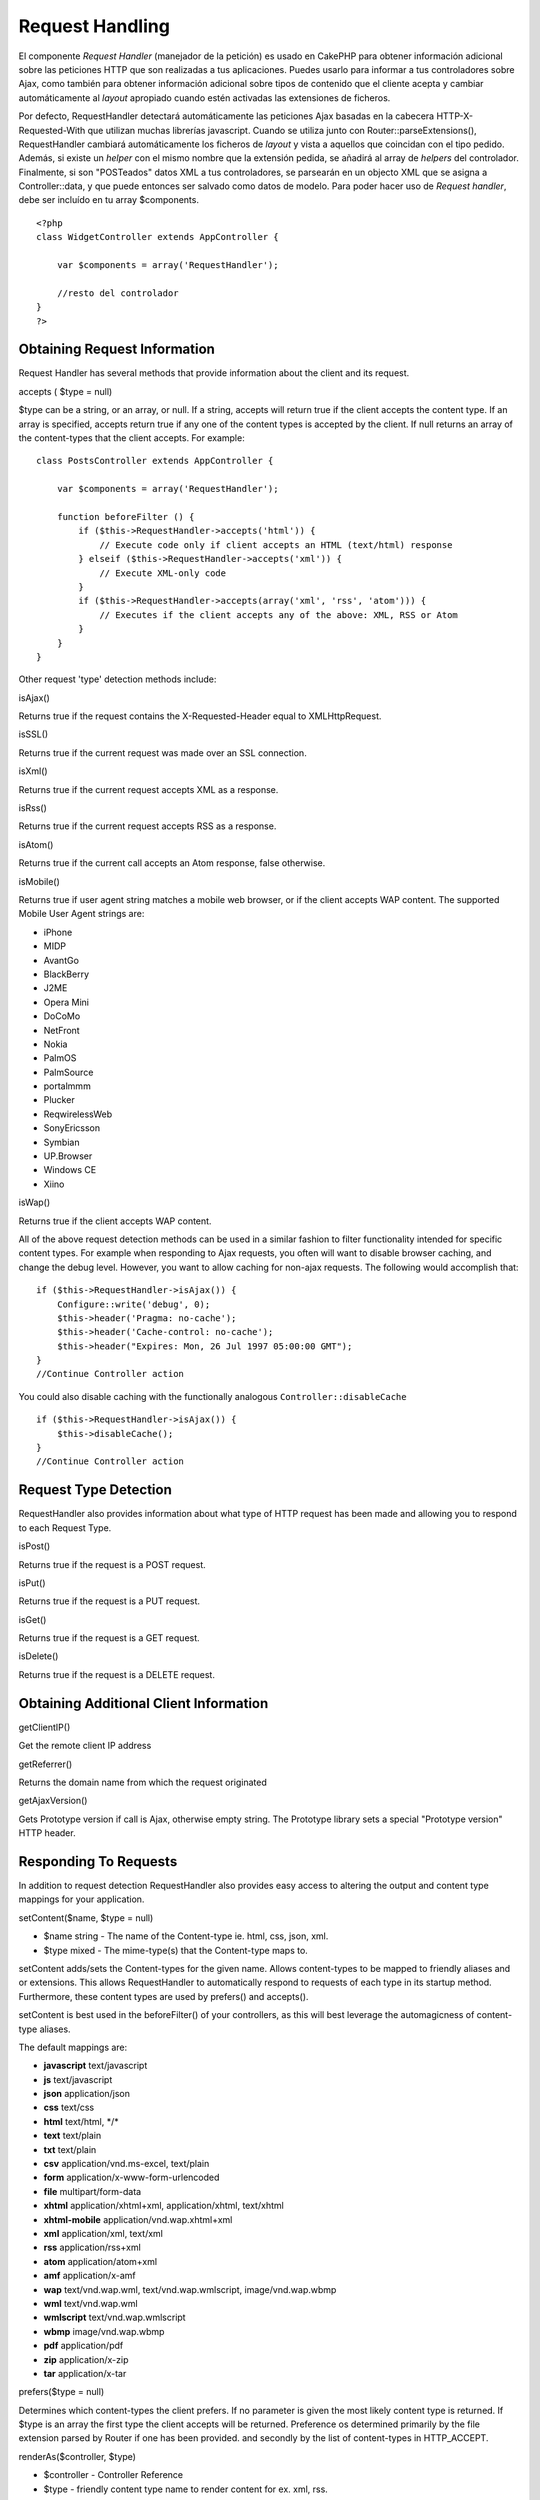 Request Handling
################

El componente *Request Handler* (manejador de la petición) es usado en
CakePHP para obtener información adicional sobre las peticiones HTTP que
son realizadas a tus aplicaciones. Puedes usarlo para informar a tus
controladores sobre Ajax, como también para obtener información
adicional sobre tipos de contenido que el cliente acepta y cambiar
automáticamente al *layout* apropiado cuando estén activadas las
extensiones de ficheros.

Por defecto, RequestHandler detectará automáticamente las peticiones
Ajax basadas en la cabecera HTTP-X-Requested-With que utilizan muchas
librerías javascript. Cuando se utiliza junto con
Router::parseExtensions(), RequestHandler cambiará automáticamente los
ficheros de *layout* y vista a aquellos que coincidan con el tipo
pedido. Además, si existe un *helper* con el mismo nombre que la
extensión pedida, se añadirá al array de *helpers* del controlador.
Finalmente, si son "POSTeados" datos XML a tus controladores, se
parsearán en un objecto XML que se asigna a Controller::data, y que
puede entonces ser salvado como datos de modelo. Para poder hacer uso de
*Request handler*, debe ser incluído en tu array $components.

::

    <?php
    class WidgetController extends AppController {
        
        var $components = array('RequestHandler');
        
        //resto del controlador
    }
    ?>

Obtaining Request Information
=============================

Request Handler has several methods that provide information about the
client and its request.

accepts ( $type = null)

$type can be a string, or an array, or null. If a string, accepts will
return true if the client accepts the content type. If an array is
specified, accepts return true if any one of the content types is
accepted by the client. If null returns an array of the content-types
that the client accepts. For example:

::

    class PostsController extends AppController {
        
        var $components = array('RequestHandler');

        function beforeFilter () {
            if ($this->RequestHandler->accepts('html')) {
                // Execute code only if client accepts an HTML (text/html) response
            } elseif ($this->RequestHandler->accepts('xml')) {
                // Execute XML-only code
            }
            if ($this->RequestHandler->accepts(array('xml', 'rss', 'atom'))) {
                // Executes if the client accepts any of the above: XML, RSS or Atom
            }
        }
    }

Other request 'type' detection methods include:

isAjax()

Returns true if the request contains the X-Requested-Header equal to
XMLHttpRequest.

isSSL()

Returns true if the current request was made over an SSL connection.

isXml()

Returns true if the current request accepts XML as a response.

isRss()

Returns true if the current request accepts RSS as a response.

isAtom()

Returns true if the current call accepts an Atom response, false
otherwise.

isMobile()

Returns true if user agent string matches a mobile web browser, or if
the client accepts WAP content. The supported Mobile User Agent strings
are:

-  iPhone
-  MIDP
-  AvantGo
-  BlackBerry
-  J2ME
-  Opera Mini
-  DoCoMo
-  NetFront
-  Nokia
-  PalmOS
-  PalmSource
-  portalmmm
-  Plucker
-  ReqwirelessWeb
-  SonyEricsson
-  Symbian
-  UP.Browser
-  Windows CE
-  Xiino

isWap()

Returns true if the client accepts WAP content.

All of the above request detection methods can be used in a similar
fashion to filter functionality intended for specific content types. For
example when responding to Ajax requests, you often will want to disable
browser caching, and change the debug level. However, you want to allow
caching for non-ajax requests. The following would accomplish that:

::

        if ($this->RequestHandler->isAjax()) {
            Configure::write('debug', 0);
            $this->header('Pragma: no-cache');
            $this->header('Cache-control: no-cache');
            $this->header("Expires: Mon, 26 Jul 1997 05:00:00 GMT");
        }
        //Continue Controller action

You could also disable caching with the functionally analogous
``Controller::disableCache``

::

        if ($this->RequestHandler->isAjax()) {
            $this->disableCache();
        }
        //Continue Controller action

Request Type Detection
======================

RequestHandler also provides information about what type of HTTP request
has been made and allowing you to respond to each Request Type.

isPost()

Returns true if the request is a POST request.

isPut()

Returns true if the request is a PUT request.

isGet()

Returns true if the request is a GET request.

isDelete()

Returns true if the request is a DELETE request.

Obtaining Additional Client Information
=======================================

getClientIP()

Get the remote client IP address

getReferrer()

Returns the domain name from which the request originated

getAjaxVersion()

Gets Prototype version if call is Ajax, otherwise empty string. The
Prototype library sets a special "Prototype version" HTTP header.

Responding To Requests
======================

In addition to request detection RequestHandler also provides easy
access to altering the output and content type mappings for your
application.

setContent($name, $type = null)

-  $name string - The name of the Content-type ie. html, css, json, xml.
-  $type mixed - The mime-type(s) that the Content-type maps to.

setContent adds/sets the Content-types for the given name. Allows
content-types to be mapped to friendly aliases and or extensions. This
allows RequestHandler to automatically respond to requests of each type
in its startup method. Furthermore, these content types are used by
prefers() and accepts().

setContent is best used in the beforeFilter() of your controllers, as
this will best leverage the automagicness of content-type aliases.

The default mappings are:

-  **javascript** text/javascript
-  **js** text/javascript
-  **json** application/json
-  **css** text/css
-  **html** text/html, \*/\*
-  **text** text/plain
-  **txt** text/plain
-  **csv** application/vnd.ms-excel, text/plain
-  **form** application/x-www-form-urlencoded
-  **file** multipart/form-data
-  **xhtml** application/xhtml+xml, application/xhtml, text/xhtml
-  **xhtml-mobile** application/vnd.wap.xhtml+xml
-  **xml** application/xml, text/xml
-  **rss** application/rss+xml
-  **atom** application/atom+xml
-  **amf** application/x-amf
-  **wap** text/vnd.wap.wml, text/vnd.wap.wmlscript, image/vnd.wap.wbmp
-  **wml** text/vnd.wap.wml
-  **wmlscript** text/vnd.wap.wmlscript
-  **wbmp** image/vnd.wap.wbmp
-  **pdf** application/pdf
-  **zip** application/x-zip
-  **tar** application/x-tar

prefers($type = null)

Determines which content-types the client prefers. If no parameter is
given the most likely content type is returned. If $type is an array the
first type the client accepts will be returned. Preference os determined
primarily by the file extension parsed by Router if one has been
provided. and secondly by the list of content-types in HTTP\_ACCEPT.

renderAs($controller, $type)

-  $controller - Controller Reference
-  $type - friendly content type name to render content for ex. xml,
   rss.

Change the render mode of a controller to the specified type. Will also
append the appropriate helper to the controller's helper array if
available and not already in the array.

respondAs($type, $options)

-  $type - Friendly content type name ex. xml, rss or a full content
   type like application/x-shockwave
-  $options - If $type is a friendly type name that has more than one
   content association, $index is used to select the content type.

Sets the response header based on content-type map names. If DEBUG is
greater than 1, the header is not set.

responseType()

Returns the current response type Content-type header or null if one has
yet to be set.

mapType($ctype)

Maps a content-type back to an alias
